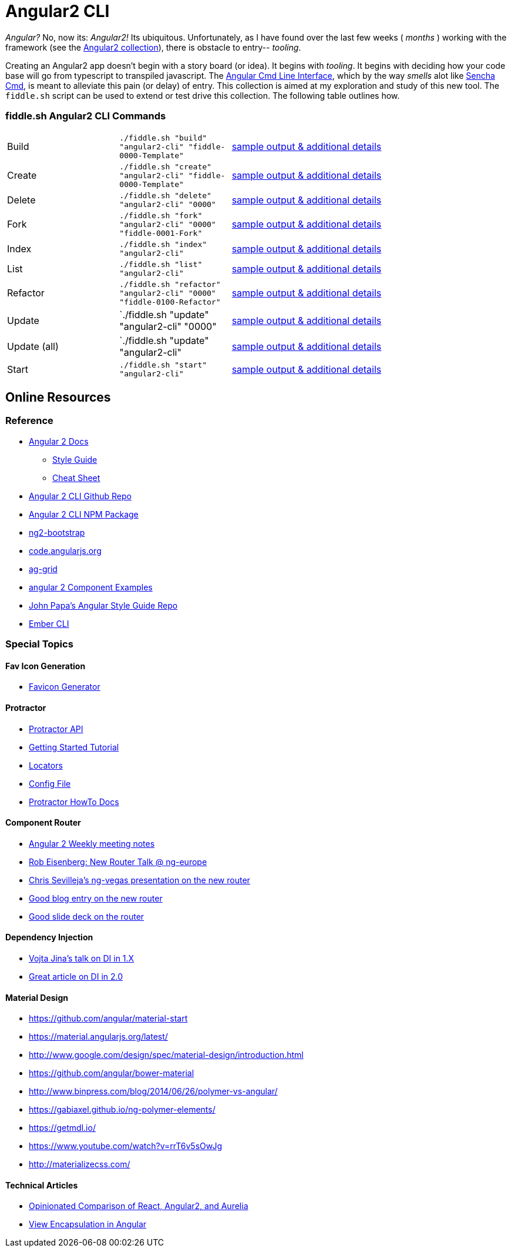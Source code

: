 = Angular2 CLI

_Angular?_ No, now its: _Angular2!_  Its ubiquitous.  Unfortunately, as I have found over the last few weeks ( _months_ )
working with the framework (see the link:../Angular2[Angular2 collection]), there is obstacle to entry-- _tooling_.

Creating an Angular2 app doesn't begin with a story board (or idea).  It begins with _tooling_.  It begins with deciding how your
code base will go from typescript to transpiled javascript.  The link:https://cli.angular.io/[Angular Cmd Line Interface], which by
the way _smells_ alot like link:http://docs.sencha.com/cmd/5.x/intro_to_cmd.html[Sencha Cmd], is meant to alleviate this
pain (or delay) of entry.  This collection is aimed at my exploration and study of this new tool.  The `fiddle.sh` script
can be used to extend or test drive this collection. The following table outlines how.

=== fiddle.sh Angular2 CLI Commands

[cols="2,2,5a"]
|===
|Build
|`./fiddle.sh "build" "angular2-cli" "fiddle-0000-Template"`
|link:build.md[sample output & additional details]
|Create
|`./fiddle.sh "create" "angular2-cli" "fiddle-0000-Template"`
|link:create.md[sample output & additional details]
|Delete
|`./fiddle.sh "delete" "angular2-cli" "0000"`
|link:delete.md[sample output & additional details]
|Fork
|`./fiddle.sh "fork" "angular2-cli" "0000" "fiddle-0001-Fork"`
|link:fork.md[sample output & additional details]
|Index
|`./fiddle.sh "index" "angular2-cli"`
|link:index.md[sample output & additional details]
|List
|`./fiddle.sh "list" "angular2-cli"`
|link:list.md[sample output & additional details]
|Refactor
|`./fiddle.sh "refactor" "angular2-cli" "0000" "fiddle-0100-Refactor"`
|link:refactor.md[sample output & additional details]
|Update
|`./fiddle.sh "update" "angular2-cli" "0000"
|link:update.md[sample output & additional details]
|Update (all)
|`./fiddle.sh "update" "angular2-cli"
|link:update-all.md[sample output & additional details]
|Start
|`./fiddle.sh "start" "angular2-cli"`
|link:start.md[sample output & additional details]
|===

== Online Resources

=== Reference

*   link:https://angular.io/docs/ts/latest/[Angular 2 Docs]
**  link:https://angular.io/docs/ts/latest/guide/style-guide.html[Style Guide]
**  link:https://angular.io/docs/ts/latest/guide/cheatsheet.html[Cheat Sheet]
*   link:https://github.com/angular/angular-cli[Angular 2 CLI Github Repo]
*   link:https://www.npmjs.com/package/angular-cli[Angular 2 CLI NPM Package]
*   link:http://valor-software.com/ng2-bootstrap/[ng2-bootstrap]
*   link:https://code.angularjs.org/[code.angularjs.org]
*   link:https://www.ag-grid.com/[ag-grid]
*   link:https://gist.github.com/johnlindquist/b043ce1b7334f7efaf25c1b471a7cb54[angular 2 Component Examples]
*   link:https://github.com/johnpapa/angular-styleguide[John Papa's Angular Style Guide Repo]
*   link:http://ember-cli.com/user-guide/#watchman[Ember CLI]

=== Special Topics

==== Fav Icon Generation

* link:https://realfavicongenerator.net/[Favicon Generator]


==== Protractor

*   link:http://www.protractortest.org/#[Protractor API]
*   link:https://github.com/angular/protractor/blob/master/docs/tutorial.md[Getting Started Tutorial]
*   link:https://github.com/angular/protractor/blob/master/docs/locators.md[Locators]
*   link:https://github.com/angular/protractor/blob/master/lib/config.ts[Config File]
*   link:https://github.com/angular/protractor/blob/master/docs/toc.md[Protractor HowTo Docs]

==== Component Router

*   link:https://goo.gl/JKeMe5[Angular 2 Weekly meeting notes]
*   link:https://goo.gl/zGatYQ[Rob Eisenberg: New Router Talk @ ng-europe]
*   link:https://goo.gl/Ua9aJJ[Chris Sevilleja’s ng-vegas presentation on the new router]
*   link:http://goo.gl/dd8922[Good blog entry on the new router]
*   link:http://goo.gl/zZcVRq[Good slide deck on the router]

==== Dependency Injection

*   link:http://goo.gl/KLlzNO[Vojta Jina’s talk on DI in 1.X]
*   link:http://goo.gl/9Ca02H[Great article on DI in 2.0]

==== Material Design

*   link:https://github.com/angular/material-start[https://github.com/angular/material-start]
*   link:https://material.angularjs.org/latest/[https://material.angularjs.org/latest/]
*   link:http://www.google.com/design/spec/material-design/introduction.html[http://www.google.com/design/spec/material-design/introduction.html]
*   link:https://github.com/angular/bower-material[https://github.com/angular/bower-material]
*   link:http://www.binpress.com/blog/2014/06/26/polymer-vs-angular/[http://www.binpress.com/blog/2014/06/26/polymer-vs-angular/]
*   link:https://gabiaxel.github.io/ng-polymer-elements/[https://gabiaxel.github.io/ng-polymer-elements/]
*   link:https://getmdl.io/[https://getmdl.io/]
*   link:https://www.youtube.com/watch?v=rrT6v5sOwJg[https://www.youtube.com/watch?v=rrT6v5sOwJg]
*   link:http://materializecss.com/[http://materializecss.com/]

==== Technical Articles

*   link:https://github.com/stickfigure/blog/wiki/Opinionated-Comparison-of-React%2C-Angular2%2C-and-Aurelia?utm_source=javascriptweekly&utm_medium=email[Opinionated Comparison of React, Angular2, and Aurelia]
*   link:https://blog.thoughtram.io/angular/2015/06/29/shadow-dom-strategies-in-angular2.html[View Encapsulation in Angular]
